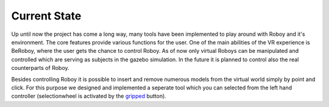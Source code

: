 Current State
=============

Up until now the project has come a long way, many tools have been implemented to play around
with Roboy and it's environment. The core features provide various functions for the user. One
of the main abilities of the VR experience is BeRoboy, where the user gets the chance to control
Roboy. As of now only virtual Roboys can be manipulated and controlled which are serving as subjects
in the gazebo simulation. In the future it is planned to control also the real counterparts of Roboy.

Besides controlling Roboy it is possible to insert and remove numerous models from the virtual world
simply by point and click. For this purpose we designed and implemented a seperate tool which you can
selected from the left hand controller (selectionwheel is activated by the `gripped <images/controller_layout.*>`_ button).